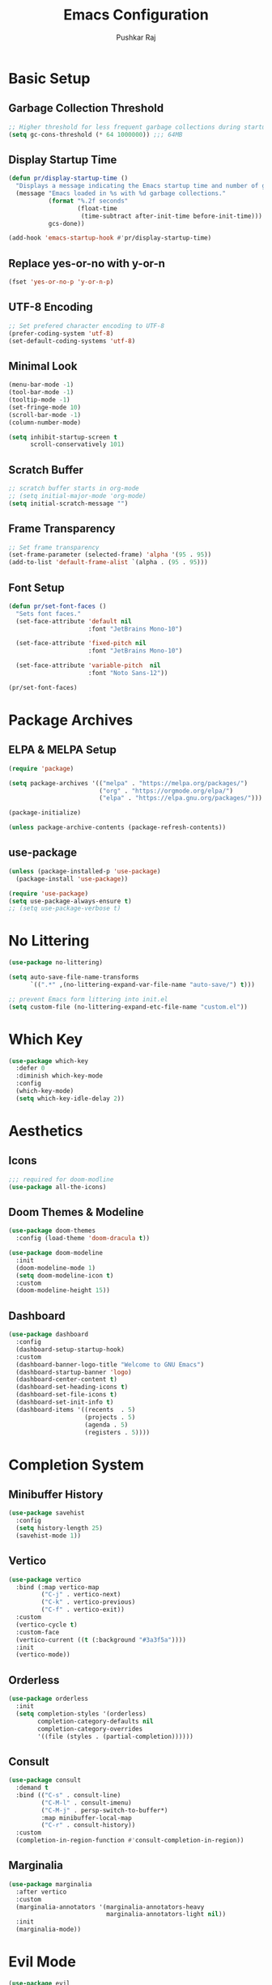 #+TITLE:Emacs Configuration
#+AUTHOR:Pushkar Raj
#+PROPERTY: header-args:emacs-lisp :tangle ./init.el :mkdirp yes

* Basic Setup
** Garbage Collection Threshold

#+begin_src emacs-lisp
  ;; Higher threshold for less frequent garbage collections during startup.
  (setq gc-cons-threshold (* 64 1000000)) ;;; 64MB
#+end_src

** Display Startup Time

#+begin_src emacs-lisp
  (defun pr/display-startup-time ()
    "Displays a message indicating the Emacs startup time and number of garbage collections."
    (message "Emacs loaded in %s with %d garbage collections."
             (format "%.2f seconds"
                     (float-time
                      (time-subtract after-init-time before-init-time)))
             gcs-done))

  (add-hook 'emacs-startup-hook #'pr/display-startup-time)
#+end_src

** Replace yes-or-no with y-or-n

#+begin_src emacs-lisp
  (fset 'yes-or-no-p 'y-or-n-p)
#+end_src

** UTF-8 Encoding

#+begin_src emacs-lisp
  ;; Set prefered character encoding to UTF-8
  (prefer-coding-system 'utf-8)
  (set-default-coding-systems 'utf-8)
#+end_src

** Minimal Look

#+begin_src emacs-lisp
  (menu-bar-mode -1)
  (tool-bar-mode -1)
  (tooltip-mode -1)
  (set-fringe-mode 10)
  (scroll-bar-mode -1)
  (column-number-mode)

  (setq inhibit-startup-screen t
        scroll-conservatively 101)
#+end_src

** Scratch Buffer

#+begin_src emacs-lisp
  ;; scratch buffer starts in org-mode
  ;; (setq initial-major-mode 'org-mode)
  (setq initial-scratch-message "")
#+end_src

** Frame Transparency

#+begin_src emacs-lisp
  ;; Set frame transparency
  (set-frame-parameter (selected-frame) 'alpha '(95 . 95))
  (add-to-list 'default-frame-alist `(alpha . (95 . 95)))
#+end_src

** Font Setup

#+begin_src emacs-lisp
  (defun pr/set-font-faces ()
    "Sets font faces."
    (set-face-attribute 'default nil
                        :font "JetBrains Mono-10")

    (set-face-attribute 'fixed-pitch nil
                        :font "JetBrains Mono-10")

    (set-face-attribute 'variable-pitch  nil
                        :font "Noto Sans-12"))

  (pr/set-font-faces)
#+end_src

* Package Archives
** ELPA & MELPA Setup

#+begin_src emacs-lisp
  (require 'package)

  (setq package-archives '(("melpa" . "https://melpa.org/packages/")
                           ("org" . "https://orgmode.org/elpa/")
                           ("elpa" . "https://elpa.gnu.org/packages/")))

  (package-initialize)

  (unless package-archive-contents (package-refresh-contents))
#+end_src

** use-package

#+begin_src emacs-lisp
  (unless (package-installed-p 'use-package)
    (package-install 'use-package))

  (require 'use-package)
  (setq use-package-always-ensure t)
  ;; (setq use-package-verbose t)
#+end_src

* No Littering

#+begin_src emacs-lisp
  (use-package no-littering)

  (setq auto-save-file-name-transforms
        `((".*" ,(no-littering-expand-var-file-name "auto-save/") t)))

  ;; prevent Emacs form littering into init.el
  (setq custom-file (no-littering-expand-etc-file-name "custom.el"))
#+end_src

* Which Key

#+begin_src emacs-lisp
  (use-package which-key
    :defer 0
    :diminish which-key-mode
    :config
    (which-key-mode)
    (setq which-key-idle-delay 2))
#+end_src

* Aesthetics
** Icons
#+begin_src emacs-lisp
  ;;; required for doom-modline
  (use-package all-the-icons)
#+end_src

** Doom Themes & Modeline

#+begin_src emacs-lisp
  (use-package doom-themes
    :config (load-theme 'doom-dracula t))

  (use-package doom-modeline
    :init
    (doom-modeline-mode 1)
    (setq doom-modeline-icon t)
    :custom
    (doom-modeline-height 15))
#+end_src

** Dashboard

#+begin_src emacs-lisp
  (use-package dashboard
    :config
    (dashboard-setup-startup-hook)
    :custom
    (dashboard-banner-logo-title "Welcome to GNU Emacs")
    (dashboard-startup-banner 'logo)
    (dashboard-center-content t)
    (dashboard-set-heading-icons t)
    (dashboard-set-file-icons t)
    (dashboard-set-init-info t)
    (dashboard-items '((recents  . 5)
                       (projects . 5)
                       (agenda . 5)
                       (registers . 5))))
#+end_src

* Completion System
** Minibuffer History

#+begin_src emacs-lisp
  (use-package savehist
    :config
    (setq history-length 25)
    (savehist-mode 1))
#+end_src

** Vertico

#+begin_src emacs-lisp
  (use-package vertico
    :bind (:map vertico-map
           ("C-j" . vertico-next)
           ("C-k" . vertico-previous)
           ("C-f" . vertico-exit))
    :custom
    (vertico-cycle t)
    :custom-face
    (vertico-current ((t (:background "#3a3f5a"))))
    :init
    (vertico-mode))
#+end_src

** Orderless

#+begin_src emacs-lisp
  (use-package orderless
    :init
    (setq completion-styles '(orderless)
          completion-category-defaults nil
          completion-category-overrides
          '((file (styles . (partial-completion))))))
#+end_src

** Consult

#+begin_src emacs-lisp
  (use-package consult
    :demand t
    :bind (("C-s" . consult-line)
           ("C-M-l" . consult-imenu)
           ("C-M-j" . persp-switch-to-buffer*)
           :map minibuffer-local-map
           ("C-r" . consult-history))
    :custom
    (completion-in-region-function #'consult-completion-in-region))
#+end_src

** Marginalia

#+begin_src emacs-lisp
  (use-package marginalia
    :after vertico
    :custom
    (marginalia-annotators '(marginalia-annotators-heavy
                             marginalia-annotators-light nil))
    :init
    (marginalia-mode))
#+end_src

* Evil Mode

#+begin_src emacs-lisp
  (use-package evil
    :init
    (setq evil-want-integration t
          evil-want-keybinding nil
          evil-want-C-u-scroll t
          evil-want-C-i-jump nil)
    :config
    (evil-mode 1)
    (define-key evil-insert-state-map (kbd "C-h") 'evil-delete-backward-char-and-join)
    (evil-global-set-key 'motion "j" 'evil-next-visual-line)
    (evil-global-set-key 'motion "k" 'evil-previous-visual-line)

    (evil-set-initial-state 'messages-buffer-mode 'normal)
    (evil-set-initial-state 'dashboard-mode 'normal))

  (use-package evil-collection
    :after evil
    :config
    (evil-collection-init))
#+end_src

* Org Mode
** Org Fonts

#+begin_src emacs-lisp
  (defun pr/org-font-setup ()
    "Set necessary font faces in `org-mode'."

    (dolist (face '(org-level-1 org-level-2
                    org-level-3 org-level-4
                    org-level-5 org-level-6
                    org-level-7 org-level-8))
      (set-face-attribute face nil :font "Fira Code-11" :weight 'semi-bold))

    ;; fixed-pitch setup
    (set-face-attribute 'org-block nil :foreground nil :inherit 'fixed-pitch)

    (dolist (face '(org-table org-formula
                    org-checkbox line-number
                    line-number-current-line))
      (set-face-attribute face nil :inherit 'fixed-pitch))

    (dolist (face '(org-code org-table
                    org-verbatim))
      (set-face-attribute face nil :inherit '(shadow fixed-pitch)))

    (dolist (face '(org-special-keyword
                    org-meta-line))
      (set-face-attribute face nil
                          :inherit '(font-lock-comment-face fixed-pitch))))
#+end_src

** Org

#+begin_src emacs-lisp
  (use-package org
    :pin org
    :commands (org-capture org-agenda)
    :bind
    ("C-c a" . org-agenda)
    :hook
    (org-mode . (lambda ()
                  (pr/org-font-setup)
                  (org-indent-mode)
                  (visual-line-mode 1)))
    :custom
    (org-ellipsis " ▾")
    (org-directory "~/org")
    :config
    (add-to-list 'org-modules 'org-habit)
    (advice-add 'org-refile :after 'org-save-all-org-buffers))
#+end_src

** Org Agenda

#+begin_src emacs-lisp
  (setq org-default-notes-file "~/org/notes.org")
  (setq org-agenda-files '("~/org/tasks.org"))
  (setq org-agenda-start-with-log-mode t)
  (setq org-log-done 'time)
  (setq org-log-into-drawer t)
  (setq org-agenda-window-setup 'current-window)
  (setq org-agenda-restore-windows-after-quit t)
  (setq org-agenda-span 'day)
  (setq org-habit-show-habits-only-for-today t)

  ;; todo keywords
  (setq org-todo-keywords
        '((sequence "TODO(t)" "SOMEDAY(.)" "|" "DONE(x!)" "CANCELLED(c)")
          (sequence "READ(r)" "STUDY(s)" "WRITE(w)" "|" "DONE(x)")))
#+end_src

** Org Capture

#+begin_src emacs-lisp
  (use-package org-capture
    :ensure nil
    :commands (org-capture)
    :bind ("C-c c" . org-capture)
    :init
    (setq org-capture-templates
          `(("t" "Personal TODO item" entry
             (file+headline "tasks.org" "Personal")
             ,(concat "* TODO %^{Title}\n"
                      ":PROPERTIES:\n"
                      ":CREATED: %U\n"
                      ":END:\n"))

            ("u" "University related work" entry
             (file+headline "tasks.org" "University")
             ,(concat "* %^{|TODO|READ|WRITE|STUDY} %^{Title}\n"
                      "DEADLINE: %^{DEADLINE}t\n"
                      ":PROPERTIES:\n"
                      ":CREATED: %U\n"
                      ":END:\n"
                      "Note: %?\n"))

            ("r" "Reading list item" entry
             (file+headline "tasks.org" "Reading List")
             ,(concat "* READ %^{Description}\n"
                      ":PROPERTIES:\n"
                      ":CREATED: %U\n"
                      ":TOPIC: %^{Topic}\n"
                      ":END:\n"
                      "URL: %(current-kill 0)\n"
                      "Note: %?\n")
             :empty-lines-after 1))))

#+end_src

** Org Bullets

#+begin_src emacs-lisp
  (use-package org-bullets
    :hook (org-mode . org-bullets-mode)
    :custom
    (org-bullets-bullet-list '("◉")))
#+end_src

** Center Org Buffers

#+begin_src emacs-lisp
  (use-package visual-fill-column
    :hook
    (org-mode . (lambda ()
                  (setq visual-fill-column-width 120)
                  (setq visual-fill-column-center-text t)
                  (visual-fill-column-mode 1))))
#+end_src

** Structure Templates

#+begin_src emacs-lisp
  (with-eval-after-load 'org
    (require 'org-tempo)
    (dolist (language '(("el" . "src emacs-lisp")
                        ("py" . "src python")
                        ("sh" . "src shell")
                        ("cpp" . "src C++ :includes <iostream>")))
      (add-to-list 'org-structure-template-alist language)))
#+end_src

** Org Babel Languages

#+begin_src emacs-lisp
  (with-eval-after-load 'org
    (org-babel-do-load-languages
     'org-babel-load-languages
     '((C . t)
       (js . t)
       (shell . t)
       (python . t)
       (emacs-lisp . t))))

  (setq org-confirm-babel-evaluate nil)
#+end_src

** Org-timer

#+begin_src emacs-lisp
  (setq org-clock-sound "~/.local/data/bell.wav")
#+end_src

* Development Setup
** projectile

#+begin_src emacs-lisp
  (use-package projectile
    :diminish projectile-mode
    :config (projectile-mode)
    :bind-keymap
    ("C-c p" . projectile-command-map)
    :init
    (setq projectile-project-search-path '("~/code"))
    (setq projectile-switch-project-action #'projectile-dired))
#+end_src

** magit

#+begin_src emacs-lisp
  (use-package magit
    :commands magit-status
    :custom
    (magit-display-buffer-function
     #'magit-display-buffer-same-window-except-diff-v1))
#+end_src

** LSP mode

#+begin_src emacs-lisp
  (use-package lsp-mode
    :commands
    (lsp lsp-deferred)
    :hook
    (web-mode . lsp)
    (js2-mode . lsp)
    (c++-mode . lsp)
    (python-mode . lsp)
    (lsp-mode . (lambda ()
                  (setq
                   lsp-headerline-breadcrumb-segments '(project file symbols)
                   lsp-headerline-breadcrumb-enable-diagnostics nil)
                  (lsp-headerline-breadcrumb-mode)))
    :init
    (setq lsp-keymap-prefix "C-c l")
    :config
    (lsp-enable-which-key-integration t))


  (use-package lsp-ui)
#+end_src

** company

#+begin_src emacs-lisp
  (use-package company
    :after lsp-mode
    :hook (lsp-mode . company-mode)
    :bind
    (:map company-active-map
          ("<tab>" . company-complete-selection))
    (:map lsp-mode-map
          ("<tab>" . company-indent-or-complete-common))
    :custom
    (company-minimum-prefix-length 1)
    (company-idle-delay 0.0))

  (use-package company-box
    :hook (company-mode . company-box-mode))
#+end_src

** flycheck

#+begin_src emacs-lisp
  (use-package flycheck
    :defer t
    :hook (lsp-mode . flycheck-mode))
#+end_src

** yasnippet

#+begin_src emacs-lisp
  (use-package yasnippet
    :config
    (setq yas-snippet-dirs
          `( ,(concat user-emacs-directory "snippets")))
    (yas-global-mode 1)
    (yas-reload-all))
#+end_src

** Comment/Uncomment

#+begin_src emacs-lisp
  (use-package evil-nerd-commenter
    :bind ("M-/" . evilnc-comment-or-uncomment-lines))
#+end_src

** Line Numbering & Auto Pairing

#+begin_src emacs-lisp
  (add-hook 'prog-mode-hook
            (lambda ()
              (hl-line-mode)
              (display-line-numbers-mode t)
              (electric-pair-local-mode)))
#+end_src

** web-mode

Read more at [[https://web-mode.org/][web-mode]]

#+begin_src emacs-lisp
  (use-package web-mode
    :mode (("\\.html$" . web-mode)
           ("\\.djhtml$" . web-mode)
           ("\\.tsx$" . web-mode)
           ("\\.mustache\\'" . web-mode)
           ("\\.phtml\\'" . web-mode)
           ("\\.as[cp]x\\'" . web-mode)
           ("\\.erb\\'" . web-mode)
           ("\\.hbs\\'" . web-mode))
    :hook ((web-mode . company-mode))
    :config
    (setq web-mode-markup-indent-offset 2)
    (setq web-mode-css-indent-offset 2)
    (setq web-mode-code-indent-offset 2)
    (setq web-mode-enable-html-entities-fontification t)
    (setq web-mode-auto-close-style 2))
#+end_src

** emmet-mode

#+begin_src emacs-lisp
  (use-package emmet-mode
    :config
    (add-hook 'web-mode-hook 'emmet-mode)
    (add-hook 'sgml-mode-hook 'emmet-mode)
    (add-hook 'css-mode-hook  'emmet-mode))
#+end_src

** Python

#+begin_src shell
  pip install 'python-lsp-server[all]'
#+end_src

#+begin_src emacs-lisp
  (use-package pyvenv
    :demand t
    :config
    (pyvenv-activate (expand-file-name "~/.local/share/virtualenvs/emacs")))

  (use-package pipenv
    :defer 0
    :hook (python-mode . pipenv-mode)
    :init
    (setq pipenv-projectile-after-switch-function
          #'pipenv-projectile-after-switch-default))
#+end_src

** Javascript

#+begin_src emacs-lisp
  (use-package js2-mode
    :mode "\\.jsx?\\'"
    :config
    (add-to-list 'magic-mode-alist '("#!/usr/bin/env node" . js2-mode))
    (setq js2-mode-show-strict-warnings nil))
#+end_src

** vterm

Install dependencies.

#+begin_src shell
  sudo apt install cmake libtool libtool-bin
#+end_src

manually install =vterm= with =M-x package-install RET vterm RET=

#+begin_src emacs-lisp
  (use-package vterm
    :ensure nil)
#+end_src

* Dired - The Directory Editor

#+begin_src emacs-lisp
  (use-package dired
      :ensure nil
      :commands (dired dired-jump)
      :bind (("C-x C-j" . dired-jump))
      :custom ((dired-listing-switches "-lhAX --group-directories-first"))
      :hook (dired-mode . (lambda () (dired-hide-details-mode)))
      :config
      (evil-collection-define-key 'normal 'dired-mode-map
        "h" 'dired-single-up-directory
        "l" 'dired-single-buffer))

    (use-package dired-single
      :commands (dired dired-jump))

    (use-package all-the-icons-dired
      :hook (dired-mode . all-the-icons-dired-mode))
#+end_src

* Tab-Bar Mode

#+begin_src emacs-lisp
  (use-package tab-bar
    :ensure nil
    :custom
    (tab-bar-new-tab-choice "*dashboard*")
    (tab-bar-border 5)
    (tab-bar-separator "  ")
    (tab-bar-tab-name-function 'tab-bar-tab-name-truncated)
    (tab-bar-tab-name-truncated-max 16)
    (tab-bar-close-button-show 'selected)
    (tab-bar-close-last-tab-choice 'tab-bar-mode-disable))
#+end_src

* Window Management
** winner-mode

#+begin_src emacs-lisp
  ;; undo-redo window configuration with C-c left and C-c right
  (winner-mode)
#+end_src

** side window & display-buffer-alist

#+begin_src emacs-lisp
  (setq display-buffer-alist
        `((,(concat "\\*.*"
                    "\\(Backtrace"
                    "\\|Warnings"
                    "\\|Compile-Log"
                    "\\|compilation"
                    "\\|Flycheck"
                    "\\|Flymake"
                    "\\|vterm"
                    "\\).*\\*")
           (display-buffer-in-side-window)
           (window-height . 0.33)
           (side . bottom))))
#+end_src

* Emacs Server Setup

#+begin_src emacs-lisp
  (setq initial-buffer-choice
        (lambda () (get-buffer "*dashboard*")))

  (add-hook 'server-after-make-frame-hook
                         #'pr/set-font-faces)
#+end_src

* Some Shortcuts

#+begin_src emacs-lisp
  (defun pr/edit-emacs-config ()
    "Edit the Emacs configuration file."
    (interactive)
    (find-file (expand-file-name "config.org" user-emacs-directory)))

  (global-set-key (kbd "C-c e") 'pr/edit-emacs-config)
  (global-set-key (kbd "C-c t") 'tab-bar-new-tab)

  (defun pr/toggle-vterm ()
    "Toggle vterm window."
    (interactive)
    (if (get-buffer-window "*vterm*" t)
        (delete-window (get-buffer-window "*vterm*" t))
      (vterm)))

  (global-set-key (kbd "s-<tab>") 'pr/toggle-vterm)
#+end_src

* Ibuffer

#+begin_src emacs-lisp
  (global-unset-key (kbd "C-x C-b"))
  (global-set-key (kbd "C-x C-b") 'ibuffer)
#+end_src

* Runtime Performance

#+begin_src emacs-lisp
  ;; Lower the GC threshold, again
  (setq gc-cons-threshold 16000000)
#+end_src

